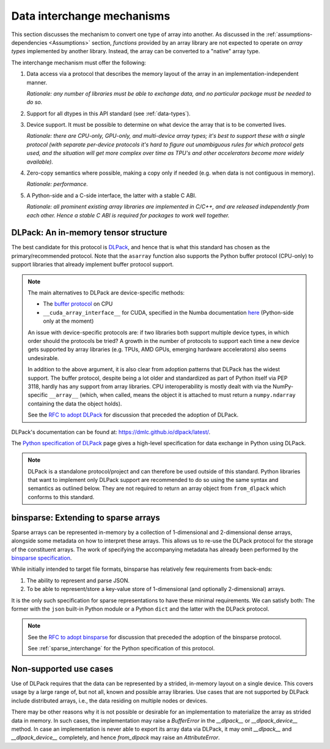 .. _data-interchange:

Data interchange mechanisms
===========================

This section discusses the mechanism to convert one type of array into another.
As discussed in the :ref:`assumptions-dependencies <Assumptions>` section,
*functions* provided by an array library are not expected to operate on
*array types* implemented by another library. Instead, the array can be
converted to a "native" array type.

The interchange mechanism must offer the following:

1. Data access via a protocol that describes the memory layout of the array
   in an implementation-independent manner.

   *Rationale: any number of libraries must be able to exchange data, and no
   particular package must be needed to do so.*

2. Support for all dtypes in this API standard (see :ref:`data-types`).

3. Device support. It must be possible to determine on what device the array
   that is to be converted lives.

   *Rationale: there are CPU-only, GPU-only, and multi-device array types;
   it's best to support these with a single protocol (with separate
   per-device protocols it's hard to figure out unambiguous rules for which
   protocol gets used, and the situation will get more complex over time
   as TPU's and other accelerators become more widely available).*

4. Zero-copy semantics where possible, making a copy only if needed (e.g.
   when data is not contiguous in memory).

   *Rationale: performance.*

5. A Python-side and a C-side interface, the latter with a stable C ABI.

   *Rationale: all prominent existing array libraries are implemented in
   C/C++, and are released independently from each other. Hence a stable C
   ABI is required for packages to work well together.*

DLPack: An in-memory tensor structure
-------------------------------------

The best candidate for this protocol is
`DLPack <https://dmlc.github.io/dlpack/latest/>`_, and hence that is what this
standard has chosen as the primary/recommended protocol. Note that the
``asarray`` function also supports the Python buffer protocol (CPU-only) to
support libraries that already implement buffer protocol support.

.. note::
   The main alternatives to DLPack are device-specific methods:

   - The `buffer protocol <https://docs.python.org/dev/c-api/buffer.html>`_ on CPU
   - ``__cuda_array_interface__`` for CUDA, specified in the Numba documentation
     `here <https://numba.pydata.org/numba-doc/0.43.0/cuda/cuda_array_interface.html>`_
     (Python-side only at the moment)

   An issue with device-specific protocols are: if two libraries both
   support multiple device types, in which order should the protocols be
   tried? A growth in the number of protocols to support each time a new
   device gets supported by array libraries (e.g. TPUs, AMD GPUs, emerging
   hardware accelerators) also seems undesirable.

   In addition to the above argument, it is also clear from adoption
   patterns that DLPack has the widest support. The buffer protocol, despite
   being a lot older and standardized as part of Python itself via PEP 3118,
   hardly has any support from array libraries. CPU interoperability is
   mostly dealt with via the NumPy-specific ``__array__`` (which, when called,
   means the object it is attached to must return a ``numpy.ndarray``
   containing the data the object holds).

   See the `RFC to adopt DLPack <https://github.com/data-apis/consortium-feedback/issues/1>`_
   for discussion that preceded the adoption of DLPack.

DLPack's documentation can be found at: https://dmlc.github.io/dlpack/latest/.

The `Python specification of DLPack <https://dmlc.github.io/dlpack/latest/python_spec.html>`__
page gives a high-level specification for data exchange in Python using DLPack.

.. note::
   DLPack is a standalone protocol/project and can therefore be used outside of
   this standard. Python libraries that want to implement only DLPack support
   are recommended to do so using the same syntax and semantics as outlined
   below. They are not required to return an array object from ``from_dlpack``
   which conforms to this standard.

binsparse: Extending to sparse arrays
-------------------------------------

Sparse arrays can be represented in-memory by a collection of 1-dimensional and 2-dimensional
dense arrays, alongside some metadata on how to interpret these arrays. This allows us to re-use
the DLPack protocol for the storage of the constituent arrays. The work of specifying the
accompanying metadata has already been performed by the
`binsparse specification <https://graphblas.org/binsparse-specification/>`_.

While initially intended to target file formats, binsparse has relatively few requirements from
back-ends:

1. The ability to represent and parse JSON.
2. To be able to represent/store a key-value store of 1-dimensional (and optionally 2-dimensional)
   arrays.

It is the only such specification for sparse representations to have these minimal requirements.
We can satisfy both: The former with the ``json`` built-in Python module or a Python ``dict`` and
the latter with the DLPack protocol.

.. note::
   See the `RFC to adopt binsparse <https://github.com/data-apis/array-api/issues/840>`_
   for discussion that preceded the adoption of the binsparse protocol.

   See :ref:`sparse_interchange` for the Python specification of this protocol.


Non-supported use cases
-----------------------

Use of DLPack requires that the data can be represented by a strided, in-memory
layout on a single device. This covers usage by a large range of, but not all,
known and possible array libraries. Use cases that are not supported by DLPack
include distributed arrays, i.e., the data residing on multiple nodes or devices.

There may be other reasons why it is not possible or desirable for an
implementation to materialize the array as strided data in memory. In such
cases, the implementation may raise a `BufferError` in the `__dlpack__` or
`__dlpack_device__` method. In case an implementation is never able to export
its array data via DLPack, it may omit `__dlpack__` and `__dlpack_device__`
completely, and hence `from_dlpack` may raise an `AttributeError`.
